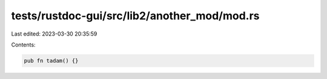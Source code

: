 tests/rustdoc-gui/src/lib2/another_mod/mod.rs
=============================================

Last edited: 2023-03-30 20:35:59

Contents:

.. code-block:: rs

    pub fn tadam() {}



